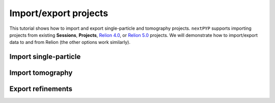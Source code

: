 ######################
Import/export projects
######################

This tutorial shows how to import and export single-particle and tomography projects. ``nextPYP`` supports importing projects from existing **Sessions**, **Projects**, `Relion 4.0 <https://relion.readthedocs.io/en/release-4.0/>`_, or `Relion 5.0 <https://relion.readthedocs.io/en/release-5.0/>`_ projects. We will demonstrate how to import/export data to and from Relion (the other options work similarly).

Import single-particle
======================

.. nextpyp:: Import single-particle project from *.star files
  :collapsible: open  

  * Create or navigate to an existing single-particle project, click :bdg-primary:`Import Data` and select :bdg-primary:`Single-particle (from Star)`

  * Go to the **Import parameters** tab:

    .. md-tab-set::

      .. md-tab-item:: Import parameters

        - Set the location of the ``Relion refinement star file`` by clicking on the icon :fa:`search` and browsing to the corresponding directory

        - Set the location of the ``Relion motioncorr star file`` by clicking on the icon :fa:`search` and browsing to the corresponding directory

        - Set the location of the ``Relion project path`` by clicking on the icon :fa:`search` and browsing to the corresponding directory

        * Go to the **Raw data** tab:

      .. md-tab-item:: Raw data

        - Set the ``Location`` of the raw data by clicking on the icon :fa:`search` and browsing to the corresponding directory

        - Click on the **Microscope parameters** tab

      .. md-tab-item:: Microscope parameters

        - Set ``Pixel size (A)``

        - Set ``Acceleration voltage (kV)``

        * (optional) Set parameters in other tabs as needed

  * Click :bdg-primary:`Save` and a new :bdg-secondary:`Single Particle (from star)` block will appear on the project page

  * Click :bdg-primary:`Run` followed by :bdg-primary:`Start Run for 1 block` to launch the import process

  * Click inside the :bdg-secondary:`Single Particle (from star)` block to inspect the results


Import tomography
=================

.. nextpyp:: Import tomography project from *.star files
  :collapsible: open  

  * Create or navigate to an existing tomography project, click :bdg-primary:`Import Data` and select :bdg-primary:`Tomography (from Star)`

  * Go to the **Import parameters** tab:

    .. md-tab-set::

      .. md-tab-item:: Import parameters

        - Set the location of the ``Relion refinement star file`` by clicking on the icon :fa:`search` and browsing to the corresponding directory

        - Set the location of the ``Relion tomogram star file`` by clicking on the icon :fa:`search` and browsing to the corresponding directory

        - Set the location of the ``Relion project path`` by clicking on the icon :fa:`search` and browsing to the corresponding directory

        * Go to the **Raw data** tab:

      .. md-tab-item:: Raw data

        - Set the ``Location`` of the raw data by clicking on the icon :fa:`search` and browsing to the corresponding directory

        - Click on the **Microscope parameters** tab

      .. md-tab-item:: Microscope parameters

        - Set ``Pixel size (A)``

        - Set ``Acceleration voltage (kV)``

        - Set ``Tilt-axis angle (degrees)``

        * (optional) Set parameters in other tabs as needed

  * Click :bdg-primary:`Save` and the new :bdg-secondary:`Tomography (from star)` block will appear on the project page

  * Click :bdg-primary:`Run` followed by :bdg-primary:`Start Run for 1 block` to launch the import process

  * Click inside the :bdg-secondary:`Tomography (from star)` block to inspect the results


Export refinements
==================

.. nextpyp:: Export 3D refinements in *.star format
  :collapsible: open

  * Choose an existing :bdg-primary:`Particle refinement` block, click on the menu icon :fa:`bars`, and select the :fa:`edit` Edit option

  * Go to the **Export** tab:

    .. md-tab-set::

      .. md-tab-item:: Export
  
        - Check ``Export metadata``

        - Set the location of the ``Input parfile`` to export by clicking on the icon :fa:`search` and browsing to the desired directory

  * Click :bdg-primary:`Save`

  * Click :bdg-primary:`Run` followed by :bdg-primary:`Start Run for 1 block` to launch the export process

  Once the job ends, the results will appear in the specified folder and will be ready to import into other packages. For a tomography project, for example, you can use `Relion's Import Coordinates <https://relion.readthedocs.io/en/release-4.0/STA_tutorial/ImportCoords.html>`_ procedure to import the data
